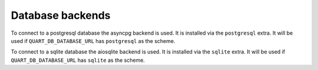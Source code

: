 Database backends
=================

To connect to a postgresql database the asyncpg backend is used. It is
installed via the ``postgresql`` extra. It will be used if
``QUART_DB_DATABASE_URL`` has ``postgresql`` as the scheme.

To connect to a sqlite database the aiosqlite backend is used. It is
installed via the ``sqlite`` extra.  It will be used if
``QUART_DB_DATABASE_URL`` has ``sqlite`` as the scheme.
